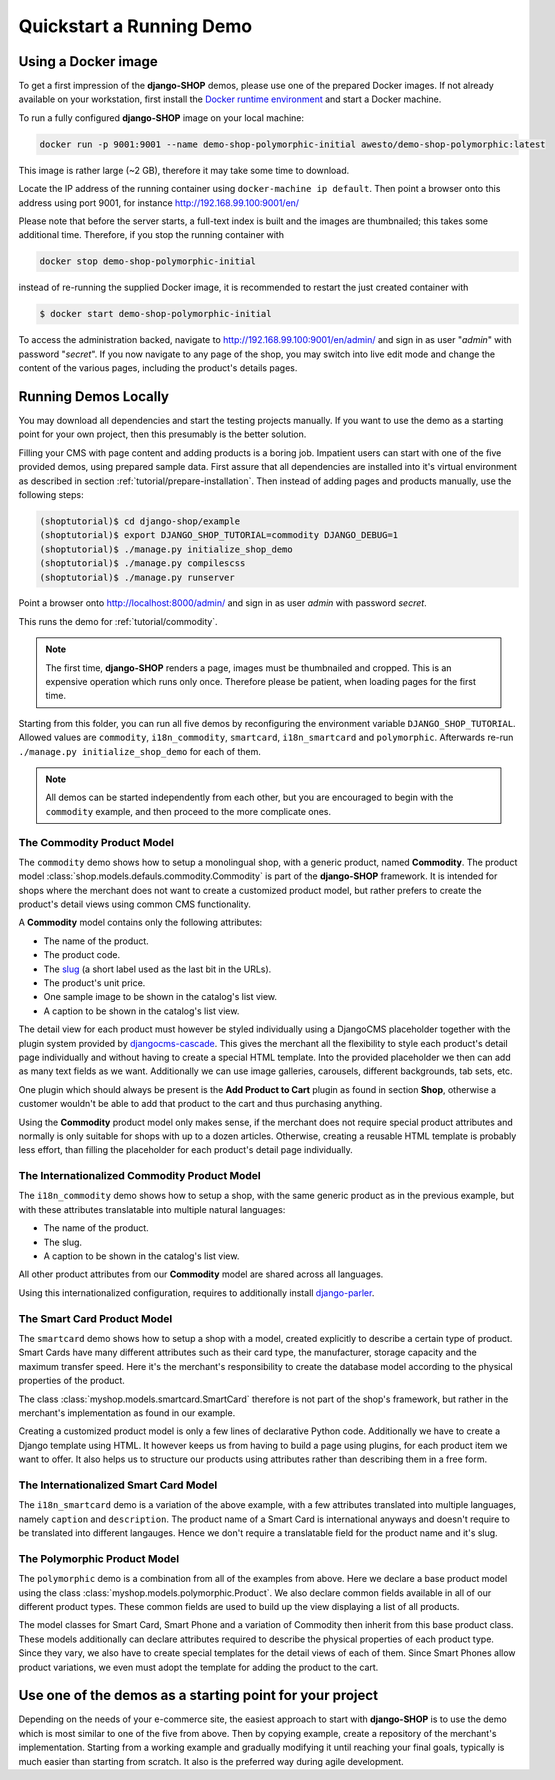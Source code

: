 .. _tutorial/quickstart:

=========================
Quickstart a Running Demo
=========================

Using a Docker image
====================

To get a first impression of the **django-SHOP** demos, please use one of the prepared Docker
images. If not already available on your workstation, first install the
`Docker runtime environment`_ and start a Docker machine.

To run a fully configured **django-SHOP** image on your local machine:

.. code-block:: bash

	docker run -p 9001:9001 --name demo-shop-polymorphic-initial awesto/demo-shop-polymorphic:latest

This image is rather large (~2 GB), therefore it may take some time to download.

Locate the IP address of the running container using ``docker-machine ip default``. Then point
a browser onto this address using port 9001, for instance http://192.168.99.100:9001/en/

Please note that before the server starts, a full-text index is built and the images are
thumbnailed; this takes some additional time. Therefore, if you stop the running container with

.. code-block:: bash

	docker stop demo-shop-polymorphic-initial

instead of re-running the supplied Docker image, it is recommended to restart the just created
container with

.. code-block:: bash

	$ docker start demo-shop-polymorphic-initial

To access the administration backed, navigate to http://192.168.99.100:9001/en/admin/ and sign
in as user "*admin*" with password "*secret*". If you now navigate to any page of the shop, you may
switch into live edit mode and change the content of the various pages, including the product's
details pages.


Running Demos Locally
=====================

You may download all dependencies and start the testing projects manually. If you want to use the
demo as a starting point for your own project, then this presumably is the better solution.

Filling your CMS with page content and adding products is a boring job. Impatient users can start
with one of the five provided demos, using prepared sample data. First assure that all dependencies
are installed into it's virtual environment as described in section :ref:`tutorial/prepare-installation`.
Then instead of adding pages and products manually, use the following steps:

.. code-block:: shell

	(shoptutorial)$ cd django-shop/example
	(shoptutorial)$ export DJANGO_SHOP_TUTORIAL=commodity DJANGO_DEBUG=1
	(shoptutorial)$ ./manage.py initialize_shop_demo
	(shoptutorial)$ ./manage.py compilescss
	(shoptutorial)$ ./manage.py runserver

Point a browser onto http://localhost:8000/admin/ and sign in as user *admin* with password
*secret*.

This runs the demo for :ref:`tutorial/commodity`.

.. note:: The first time, **django-SHOP** renders a page, images must be thumbnailed and cropped.
	This is an expensive operation which runs only once. Therefore please be patient, when loading
	pages for the first time.

Starting from this folder, you can run all five demos by reconfiguring the environment variable
``DJANGO_SHOP_TUTORIAL``. Allowed values are ``commodity``, ``i18n_commodity``, ``smartcard``,
``i18n_smartcard`` and ``polymorphic``. Afterwards re-run ``./manage.py initialize_shop_demo``
for each of them.

.. note:: All demos can be started independently from each other, but you are encouraged to begin
	with the ``commodity`` example, and then proceed to the more complicate ones.

.. _tutorial/commodity:

The Commodity Product Model
---------------------------

The ``commodity`` demo shows how to setup a monolingual shop, with a generic product, named
**Commodity**. The product model :class:`shop.models.defauls.commodity.Commodity` is part of the
**django-SHOP** framework. It is intended for shops where the merchant does not want to create a
customized product model, but rather prefers to create the product's detail views using common CMS
functionality.

A **Commodity** model contains only the following attributes:

* The name of the product.
* The product code.
* The slug_ (a short label used as the last bit in the URLs).
* The product's unit price.
* One sample image to be shown in the catalog's list view.
* A caption to be shown in the catalog's list view.

The detail view for each product must however be styled individually using a DjangoCMS placeholder
together with the plugin system provided by djangocms-cascade_. This gives the merchant all the
flexibility to style each product's detail page individually and without having to create a special
HTML template. Into the provided placeholder we then can add as many text fields as we want.
Additionally we can use image galleries, carousels, different backgrounds, tab sets, etc.

One plugin which should always be present is the **Add Product to Cart** plugin as found in section
**Shop**, otherwise a customer wouldn't be able to add that product to the cart and thus purchasing
anything.

Using the **Commodity** product model only makes sense, if the merchant does not require special
product attributes and normally is only suitable for shops with up to a dozen articles. Otherwise,
creating a reusable HTML template is probably less effort, than filling the placeholder for each
product's detail page individually.


The Internationalized Commodity Product Model
---------------------------------------------

The ``i18n_commodity`` demo shows how to setup a shop, with the same generic product as in the
previous example, but with these attributes translatable into multiple natural languages:

* The name of the product.
* The slug.
* A caption to be shown in the catalog's list view.

All other product attributes from our **Commodity** model are shared across all languages.

Using this internationalized configuration, requires to additionally install django-parler_.


The Smart Card Product Model
----------------------------

The ``smartcard`` demo shows how to setup a shop with a model, created explicitly to describe a
certain type of product. Smart Cards have many different attributes such as their card type, the
manufacturer, storage capacity and the maximum transfer speed. Here it's the merchant's
responsibility to create the database model according to the physical properties of the product.

The class :class:`myshop.models.smartcard.SmartCard` therefore is not part of the shop's framework,
but rather in the merchant's implementation as found in our example.

Creating a customized product model is only a few lines of declarative Python code. Additionally we
have to create a Django template using HTML. It however keeps us from having to build a page using
plugins, for each product item we want to offer. It also helps us to structure our products using
attributes rather than describing them in a free form.


The Internationalized Smart Card Model
--------------------------------------

The ``i18n_smartcard`` demo is a variation of the above example, with a few attributes translated
into multiple languages, namely ``caption`` and ``description``. The product name of a Smart Card
is international anyways and doesn't require to be translated into different langauges. Hence we
don't require a translatable field for the product name and it's slug.


The Polymorphic Product Model
-----------------------------

The ``polymorphic`` demo is a combination from all of the examples from above. Here we declare a
base product model using the class :class:`myshop.models.polymorphic.Product`. We also declare
common fields available in all of our different product types. These common fields are used to build
up the view displaying a list of all products.

The model classes for Smart Card, Smart Phone and a variation of Commodity then inherit from this
base product class. These models additionally can declare attributes required to describe the
physical properties of each product type. Since they vary, we also have to create special templates
for the detail views of each of them. Since Smart Phones allow product variations, we even must
adopt the template for adding the product to the cart.


Use one of the demos as a starting point for your project
=========================================================

Depending on the needs of your e-commerce site, the easiest approach to start with **django-SHOP**
is to use the demo which is most similar to one of the five from above. Then by copying example,
create a repository of the merchant's implementation. Starting from a working example and gradually
modifying it until reaching your final goals, typically is much easier than starting from scratch.
It also is the preferred way during agile development.


.. _Docker runtime environment: https://docs.docker.com/windows/
.. _django-parler: http://django-parler.readthedocs.org/en/latest/
.. _polymorphism: https://django-polymorphic.readthedocs.org/en/latest/
.. _slug: https://docs.djangoproject.com/en/stable/glossary/#glossary
.. _djangocms-cascade: http://djangocms-cascade.readthedocs.io/en/latest/
